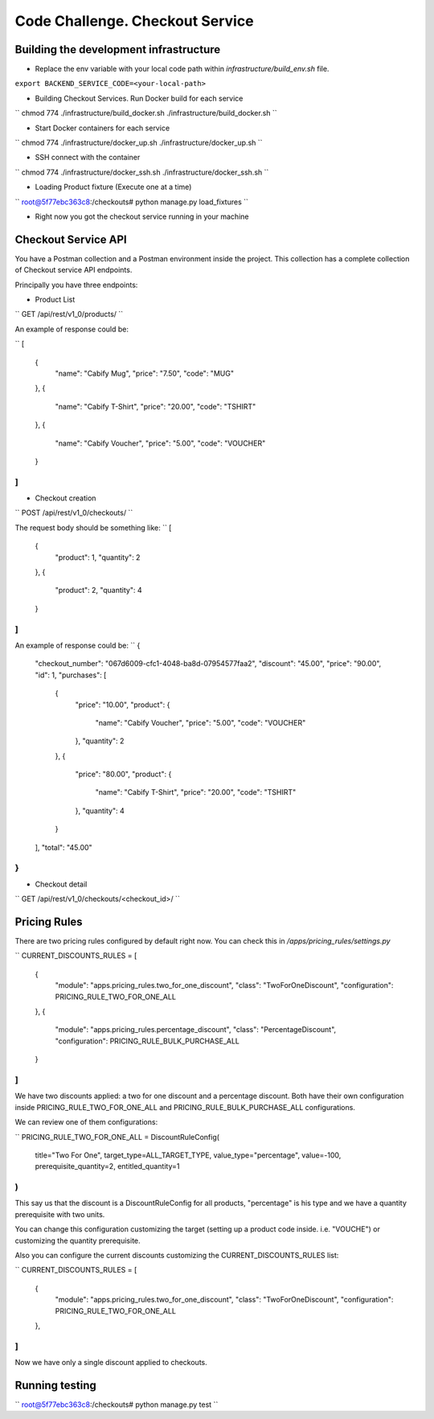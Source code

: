 =========================================================
Code Challenge. Checkout Service
=========================================================

Building the development infrastructure
==========================================

- Replace the env variable with your local code path within *infrastructure/build_env.sh* file.

``export BACKEND_SERVICE_CODE=<your-local-path>``

- Building Checkout Services. Run Docker build for each service

``
chmod 774 ./infrastructure/build_docker.sh
./infrastructure/build_docker.sh
``

- Start Docker containers for each service

``
chmod 774 ./infrastructure/docker_up.sh
./infrastructure/docker_up.sh
``

- SSH connect with the container

``
chmod 774 ./infrastructure/docker_ssh.sh
./infrastructure/docker_ssh.sh
``

- Loading Product fixture (Execute one at a time)

``
root@5f77ebc363c8:/checkouts# python manage.py load_fixtures
``

- Right now you got the checkout service running in your machine


Checkout Service API
==========================================

You have a Postman collection and a Postman environment inside the project. This collection has a complete
collection of Checkout service API endpoints.

Principally you have three endpoints:

- Product List
``
GET /api/rest/v1_0/products/
``

An example of response could be:

``
[
    {
        "name": "Cabify Mug",
        "price": "7.50",
        "code": "MUG"
    },
    {
        "name": "Cabify T-Shirt",
        "price": "20.00",
        "code": "TSHIRT"
    },
    {
        "name": "Cabify Voucher",
        "price": "5.00",
        "code": "VOUCHER"
    }
]
``

- Checkout creation
``
POST /api/rest/v1_0/checkouts/
``

The request body should be something like:
``
[
	{
		"product": 1,
		"quantity": 2
	},
	{
		"product": 2,
		"quantity": 4
	}
]
``

An example of response could be:
``
{
    "checkout_number": "067d6009-cfc1-4048-ba8d-07954577faa2",
    "discount": "45.00",
    "price": "90.00",
    "id": 1,
    "purchases": [
        {
            "price": "10.00",
            "product": {
                "name": "Cabify Voucher",
                "price": "5.00",
                "code": "VOUCHER"
            },
            "quantity": 2
        },
        {
            "price": "80.00",
            "product": {
                "name": "Cabify T-Shirt",
                "price": "20.00",
                "code": "TSHIRT"
            },
            "quantity": 4
        }
    ],
    "total": "45.00"
}
``

- Checkout detail
``
GET /api/rest/v1_0/checkouts/<checkout_id>/
``

Pricing Rules
==========================================

There are two pricing rules configured by default right now. You can check this in */apps/pricing_rules/settings.py*

``
CURRENT_DISCOUNTS_RULES = [
    {
        "module": "apps.pricing_rules.two_for_one_discount",
        "class": "TwoForOneDiscount",
        "configuration": PRICING_RULE_TWO_FOR_ONE_ALL
    },
    {
        "module": "apps.pricing_rules.percentage_discount",
        "class": "PercentageDiscount",
        "configuration": PRICING_RULE_BULK_PURCHASE_ALL
    }
]
``

We have two discounts applied: a two for one discount and a percentage discount. Both have their own configuration
inside PRICING_RULE_TWO_FOR_ONE_ALL and PRICING_RULE_BULK_PURCHASE_ALL configurations.

We can review one of them configurations:

``
PRICING_RULE_TWO_FOR_ONE_ALL = DiscountRuleConfig(
    title="Two For One",
    target_type=ALL_TARGET_TYPE,
    value_type="percentage",
    value=-100,
    prerequisite_quantity=2,
    entitled_quantity=1
)
``

This say us that the discount is a DiscountRuleConfig for all products, "percentage" is his type and we have a
quantity prerequisite with two units.

You can change this configuration customizing the target (setting up a product code inside. i.e. "VOUCHE") or
customizing the quantity prerequisite.

Also you can configure the current discounts customizing the CURRENT_DISCOUNTS_RULES list:

``
CURRENT_DISCOUNTS_RULES = [
    {
        "module": "apps.pricing_rules.two_for_one_discount",
        "class": "TwoForOneDiscount",
        "configuration": PRICING_RULE_TWO_FOR_ONE_ALL
    },
]
``

Now we have only a single discount applied to checkouts.


Running testing
==========================================

``
root@5f77ebc363c8:/checkouts# python manage.py test
``

